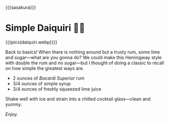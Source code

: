 {{{sasakura}}}
#+date: 299; 12024 H.E. 1848
* Simple Daiquiri 🍋‍🟩

{{{pics(daiquiri.webp)}}}

Back to basics! When there is nothing around but a trusty rum, some lime and
sugar---what are you gonna do? We could make this Hemingway style with double
the rum and no sugar---but I thought of doing a classic to recall on how simple
the greatest ways are.

- 2 ounces of /Bacardi Superior/ rum
- 3/4 ounces of simple syrup
- 3/4 ounces of freshly squeezed lime juice

Shake well with ice and strain into a chilled cocktail glass---clean and yummy.

/Enjoy./

#+begin_export html
<p class="pre-vid-skip"></p>
#+end_export

#+begin_export html
<p class="pre-vid-skip"></p>
#+end_export
